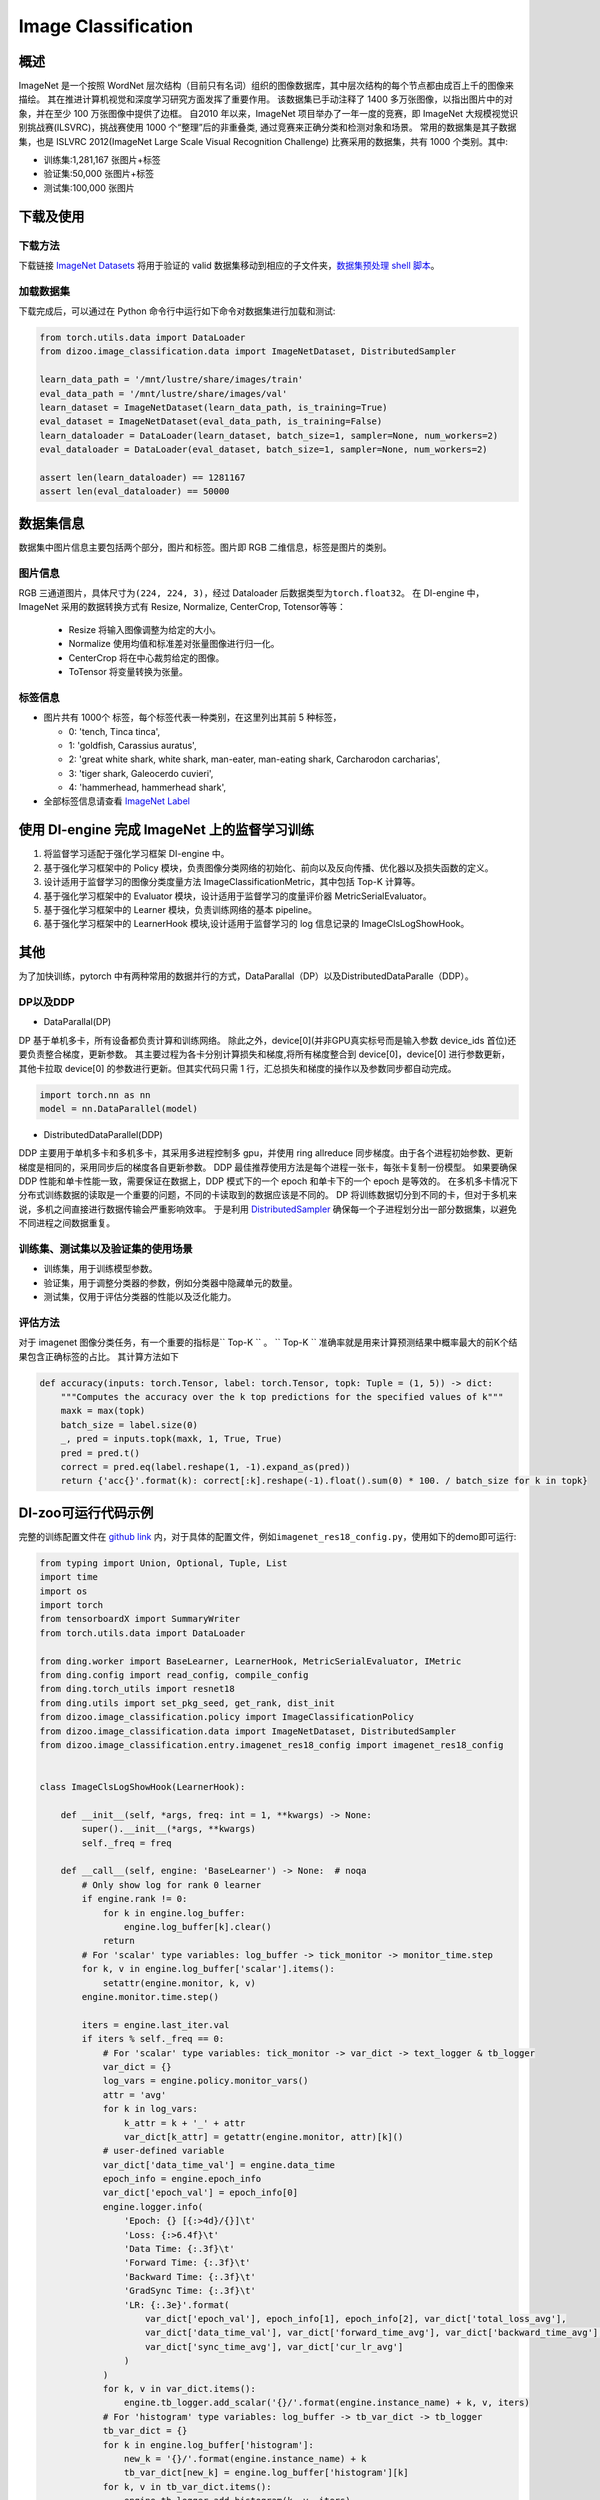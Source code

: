 Image Classification
~~~~~~~~~~~~~~~~~~~~

概述
====

ImageNet 是一个按照 WordNet 层次结构（目前只有名词）组织的图像数据库，其中层次结构的每个节点都由成百上千的图像来描绘。 其在推进计算机视觉和深度学习研究方面发挥了重要作用。
该数据集已手动注释了 1400 多万张图像，以指出图片中的对象，并在至少 100 万张图像中提供了边框。
自2010 年以来，ImageNet 项目举办了一年一度的竞赛，即 ImageNet 大规模视觉识别挑战赛(ILSVRC)，挑战赛使用 1000 个“整理”后的非重叠类, 通过竞赛来正确分类和检测对象和场景。
常用的数据集是其子数据集，也是 ISLVRC 2012(ImageNet Large Scale Visual Recognition Challenge) 比赛采用的数据集，共有 1000 个类别。其中:

-  训练集:1,281,167 张图片+标签
-  验证集:50,000 张图片+标签
-  测试集:100,000 张图片


.. image:: ./images/imagenet.png
   :align: center

下载及使用
==========

下载方法
--------

下载链接 `ImageNet Datasets <http://www.image-net.org/>`_
将用于验证的 valid 数据集移动到相应的子文件夹，`数据集预处理 shell 脚本 <https://raw.githubusercontent.com/jkjung-avt/jkjung-avt.github.io/master/assets/2017-12-01-ilsvrc2012-in-digits/valprep.sh>`_。

加载数据集
----------

下载完成后，可以通过在 Python 命令行中运行如下命令对数据集进行加载和测试:

.. code:: python

    from torch.utils.data import DataLoader
    from dizoo.image_classification.data import ImageNetDataset, DistributedSampler

    learn_data_path = '/mnt/lustre/share/images/train'
    eval_data_path = '/mnt/lustre/share/images/val'
    learn_dataset = ImageNetDataset(learn_data_path, is_training=True)
    eval_dataset = ImageNetDataset(eval_data_path, is_training=False)
    learn_dataloader = DataLoader(learn_dataset, batch_size=1, sampler=None, num_workers=2)
    eval_dataloader = DataLoader(eval_dataset, batch_size=1, sampler=None, num_workers=2)

    assert len(learn_dataloader) == 1281167
    assert len(eval_dataloader) == 50000



数据集信息
==========

数据集中图片信息主要包括两个部分，图片和标签。图片即 RGB 二维信息，标签是图片的类别。

图片信息
---------

RGB 三通道图片，具体尺寸为\ ``(224, 224, 3)``\ ，经过 Dataloader 后数据类型为\ ``torch.float32``。
在 DI-engine 中，ImageNet 采用的数据转换方式有 Resize, Normalize, CenterCrop, Totensor等等：
    
    - Resize 将输入图像调整为给定的大小。
    - Normalize 使用均值和标准差对张量图像进行归一化。
    - CenterCrop 将在中心裁剪给定的图像。
    - ToTensor 将变量转换为张量。


标签信息
--------

-  图片共有 1000个 标签，每个标签代表一种类别，在这里列出其前 5 种标签，

   -  0: 'tench, Tinca tinca',
   -  1: 'goldfish, Carassius auratus',
   -  2: 'great white shark, white shark, man-eater, man-eating shark, Carcharodon carcharias',
   -  3: 'tiger shark, Galeocerdo cuvieri',
   -  4: 'hammerhead, hammerhead shark',

-  全部标签信息请查看 `ImageNet Label <https://gist.github.com/yrevar/942d3a0ac09ec9e5eb3a/>`_

使用 DI-engine 完成 ImageNet 上的监督学习训练
=============================================

1. 将监督学习适配于强化学习框架 DI-engine 中。

2. 基于强化学习框架中的 Policy 模块，负责图像分类网络的初始化、前向以及反向传播、优化器以及损失函数的定义。

3. 设计适用于监督学习的图像分类度量方法 ImageClassificationMetric，其中包括 Top-K 计算等。

4. 基于强化学习框架中的 Evaluator 模块，设计适用于监督学习的度量评价器 MetricSerialEvaluator。

5. 基于强化学习框架中的 Learner 模块，负责训练网络的基本 pipeline。

6. 基于强化学习框架中的 LearnerHook 模块,设计适用于监督学习的 log 信息记录的 ImageClsLogShowHook。

其他
====

为了加快训练，pytorch 中有两种常用的数据并行的方式，DataParallal（DP）以及DistributedDataParalle（DDP）。

DP以及DDP
------------

-  DataParallal(DP)

DP 基于单机多卡，所有设备都负责计算和训练网络。
除此之外，device[0](并非GPU真实标号而是输入参数 device_ids 首位)还要负责整合梯度，更新参数。
其主要过程为各卡分别计算损失和梯度,将所有梯度整合到 device[0]，device[0] 进行参数更新，
其他卡拉取 device[0] 的参数进行更新。但其实代码只需 1 行，汇总损失和梯度的操作以及参数同步都自动完成。


.. code:: python

    import torch.nn as nn
    model = nn.DataParallel(model)

-  DistributedDataParallel(DDP)

DDP 主要用于单机多卡和多机多卡，其采用多进程控制多 gpu，并使用 ring allreduce 同步梯度。由于各个进程初始参数、更新梯度是相同的，采用同步后的梯度各自更新参数。
DDP 最佳推荐使用方法是每个进程一张卡，每张卡复制一份模型。
如果要确保 DDP 性能和单卡性能一致，需要保证在数据上，DDP 模式下的一个 epoch 和单卡下的一个 epoch 是等效的。
在多机多卡情况下分布式训练数据的读取是一个重要的问题，不同的卡读取到的数据应该是不同的。
DP 将训练数据切分到不同的卡，但对于多机来说，多机之间直接进行数据传输会严重影响效率。
于是利用 `DistributedSampler <https://github.com/opendilab/DI-engine/blob/main/dizoo/image_classification/data/sampler.py>`__
确保每一个子进程划分出一部分数据集，以避免不同进程之间数据重复。


训练集、测试集以及验证集的使用场景
-----------------------------------

-  训练集，用于训练模型参数。

-  验证集，用于调整分类器的参数，例如分类器中隐藏单元的数量。

-  测试集，仅用于评估分类器的性能以及泛化能力。


评估方法
--------

对于 imagenet 图像分类任务，有一个重要的指标是\`` Top-K `` \。
\`` Top-K `` \ 准确率就是用来计算预测结果中概率最大的前K个结果包含正确标签的占比。
其计算方法如下

.. code:: python

    def accuracy(inputs: torch.Tensor, label: torch.Tensor, topk: Tuple = (1, 5)) -> dict:
        """Computes the accuracy over the k top predictions for the specified values of k"""
        maxk = max(topk)
        batch_size = label.size(0)
        _, pred = inputs.topk(maxk, 1, True, True)
        pred = pred.t()
        correct = pred.eq(label.reshape(1, -1).expand_as(pred))
        return {'acc{}'.format(k): correct[:k].reshape(-1).float().sum(0) * 100. / batch_size for k in topk}

DI-zoo可运行代码示例
====================

完整的训练配置文件在 `github
link <https://github.com/opendilab/DI-engine/tree/main/dizoo/image_classification/entry/>`__
内，对于具体的配置文件，例如\ ``imagenet_res18_config.py``\ ，使用如下的demo即可运行:

.. code:: python

    from typing import Union, Optional, Tuple, List
    import time
    import os
    import torch
    from tensorboardX import SummaryWriter
    from torch.utils.data import DataLoader

    from ding.worker import BaseLearner, LearnerHook, MetricSerialEvaluator, IMetric
    from ding.config import read_config, compile_config
    from ding.torch_utils import resnet18
    from ding.utils import set_pkg_seed, get_rank, dist_init
    from dizoo.image_classification.policy import ImageClassificationPolicy
    from dizoo.image_classification.data import ImageNetDataset, DistributedSampler
    from dizoo.image_classification.entry.imagenet_res18_config import imagenet_res18_config


    class ImageClsLogShowHook(LearnerHook):

        def __init__(self, *args, freq: int = 1, **kwargs) -> None:
            super().__init__(*args, **kwargs)
            self._freq = freq

        def __call__(self, engine: 'BaseLearner') -> None:  # noqa
            # Only show log for rank 0 learner
            if engine.rank != 0:
                for k in engine.log_buffer:
                    engine.log_buffer[k].clear()
                return
            # For 'scalar' type variables: log_buffer -> tick_monitor -> monitor_time.step
            for k, v in engine.log_buffer['scalar'].items():
                setattr(engine.monitor, k, v)
            engine.monitor.time.step()

            iters = engine.last_iter.val
            if iters % self._freq == 0:
                # For 'scalar' type variables: tick_monitor -> var_dict -> text_logger & tb_logger
                var_dict = {}
                log_vars = engine.policy.monitor_vars()
                attr = 'avg'
                for k in log_vars:
                    k_attr = k + '_' + attr
                    var_dict[k_attr] = getattr(engine.monitor, attr)[k]()
                # user-defined variable
                var_dict['data_time_val'] = engine.data_time
                epoch_info = engine.epoch_info
                var_dict['epoch_val'] = epoch_info[0]
                engine.logger.info(
                    'Epoch: {} [{:>4d}/{}]\t'
                    'Loss: {:>6.4f}\t'
                    'Data Time: {:.3f}\t'
                    'Forward Time: {:.3f}\t'
                    'Backward Time: {:.3f}\t'
                    'GradSync Time: {:.3f}\t'
                    'LR: {:.3e}'.format(
                        var_dict['epoch_val'], epoch_info[1], epoch_info[2], var_dict['total_loss_avg'],
                        var_dict['data_time_val'], var_dict['forward_time_avg'], var_dict['backward_time_avg'],
                        var_dict['sync_time_avg'], var_dict['cur_lr_avg']
                    )
                )
                for k, v in var_dict.items():
                    engine.tb_logger.add_scalar('{}/'.format(engine.instance_name) + k, v, iters)
                # For 'histogram' type variables: log_buffer -> tb_var_dict -> tb_logger
                tb_var_dict = {}
                for k in engine.log_buffer['histogram']:
                    new_k = '{}/'.format(engine.instance_name) + k
                    tb_var_dict[new_k] = engine.log_buffer['histogram'][k]
                for k, v in tb_var_dict.items():
                    engine.tb_logger.add_histogram(k, v, iters)
            for k in engine.log_buffer:
                engine.log_buffer[k].clear()


    class ImageClassificationMetric(IMetric):

        def __init__(self) -> None:
            self.loss = torch.nn.CrossEntropyLoss()

        @staticmethod
        def accuracy(inputs: torch.Tensor, label: torch.Tensor, topk: Tuple = (1, 5)) -> dict:
            """Computes the accuracy over the k top predictions for the specified values of k"""
            maxk = max(topk)
            batch_size = label.size(0)
            _, pred = inputs.topk(maxk, 1, True, True)
            pred = pred.t()
            correct = pred.eq(label.reshape(1, -1).expand_as(pred))
            return {'acc{}'.format(k): correct[:k].reshape(-1).float().sum(0) * 100. / batch_size for k in topk}

        def eval(self, inputs: torch.Tensor, label: torch.Tensor) -> dict:
            """
            Returns:
                - eval_result (:obj:`dict`): {'loss': xxx, 'acc1': xxx, 'acc5': xxx}
            """
            loss = self.loss(inputs, label)
            output = self.accuracy(inputs, label)
            output['loss'] = loss
            for k in output:
                output[k] = output[k].item()
            return output

        def reduce_mean(self, inputs: List[dict]) -> dict:
            L = len(inputs)
            output = {}
            for k in inputs[0].keys():
                output[k] = sum([t[k] for t in inputs]) / L
            return output

        def gt(self, metric1: dict, metric2: dict) -> bool:
            if metric2 is None:
                return True
            for k in metric1:
                if metric1[k] < metric2[k]:
                    return False
            return True


    def main(cfg: dict, seed: int) -> None:
        cfg = compile_config(cfg, seed=seed, policy=ImageClassificationPolicy, evaluator=MetricSerialEvaluator)
        if cfg.policy.learn.multi_gpu:
            rank, world_size = dist_init()
        else:
            rank, world_size = 0, 1

        # Random seed
        set_pkg_seed(cfg.seed + rank, use_cuda=cfg.policy.cuda)

        model = resnet18()
        policy = ImageClassificationPolicy(cfg.policy, model=model, enable_field=['learn', 'eval'])
        learn_dataset = ImageNetDataset(cfg.policy.collect.learn_data_path, is_training=True)
        eval_dataset = ImageNetDataset(cfg.policy.collect.eval_data_path, is_training=False)
        if cfg.policy.learn.multi_gpu:
            learn_sampler = DistributedSampler(learn_dataset)
            eval_sampler = DistributedSampler(eval_dataset)
        else:
            learn_sampler, eval_sampler = None, None
        learn_dataloader = DataLoader(learn_dataset, cfg.policy.learn.batch_size, sampler=learn_sampler, num_workers=3)
        eval_dataloader = DataLoader(eval_dataset, cfg.policy.eval.batch_size, sampler=eval_sampler, num_workers=2)

        # Main components
        tb_logger = SummaryWriter(os.path.join('./{}/log/'.format(cfg.exp_name), 'serial'))
        learner = BaseLearner(cfg.policy.learn.learner, policy.learn_mode, tb_logger, exp_name=cfg.exp_name)
        log_show_hook = ImageClsLogShowHook(
            name='image_cls_log_show_hook', priority=0, position='after_iter', freq=cfg.policy.learn.learner.log_show_freq
        )
        learner.register_hook(log_show_hook)
        eval_metric = ImageClassificationMetric()
        evaluator = MetricSerialEvaluator(
            cfg.policy.eval.evaluator, [eval_dataloader, eval_metric], policy.eval_mode, tb_logger, exp_name=cfg.exp_name
        )
        # ==========
        # Main loop
        # ==========
        learner.call_hook('before_run')
        end = time.time()

        for epoch in range(cfg.policy.learn.train_epoch):
            # Evaluate policy performance
            if evaluator.should_eval(learner.train_iter):
                stop, reward = evaluator.eval(learner.save_checkpoint, epoch, 0)
                if stop:
                    break
            for i, train_data in enumerate(learn_dataloader):
                learner.data_time = time.time() - end
                learner.epoch_info = (epoch, i, len(learn_dataloader))
                learner.train(train_data)
                end = time.time()
            learner.policy.get_attribute('lr_scheduler').step()

        learner.call_hook('after_run')


    if __name__ == "__main__":
        main(imagenet_res18_config, 0)

基准算法性能
============

图中为近些年在 Imagenet 数据集中的 Top-K 识别精度对比，

.. image:: ./images/imagenet-topk.png
   :align: center

精度对比节选 `Meta pseudo labels <https://openaccess.thecvf.com/content/CVPR2021/html/Pham_Meta_Pseudo_Labels_CVPR_2021_paper.html>`__ 中Figure 4。
